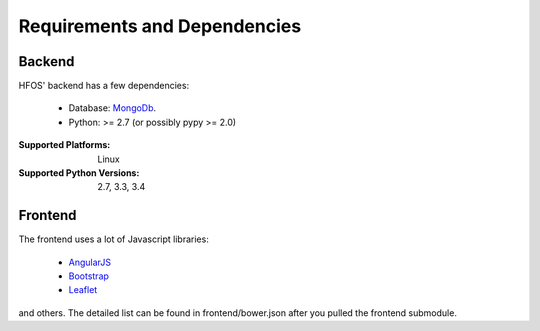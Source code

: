 .. _MongoDb: https://mongodb.org/
.. _Leaflet: https://leafletjs.org/
.. _AngularJS: https://angularjs.org/
.. _Bootstrap: https://getbootstrap.com/

Requirements and Dependencies
=============================

Backend
-------

HFOS' backend has a few dependencies:

    - Database: `MongoDb`_.
    - Python: >= 2.7 (or possibly pypy >= 2.0)

:Supported Platforms: Linux

:Supported Python Versions: 2.7, 3.3, 3.4

Frontend
--------

The frontend uses a lot of Javascript libraries:

    - `AngularJS`_
    - `Bootstrap`_
    - `Leaflet`_

and others. The detailed list can be found in frontend/bower.json
after you pulled the frontend submodule.
